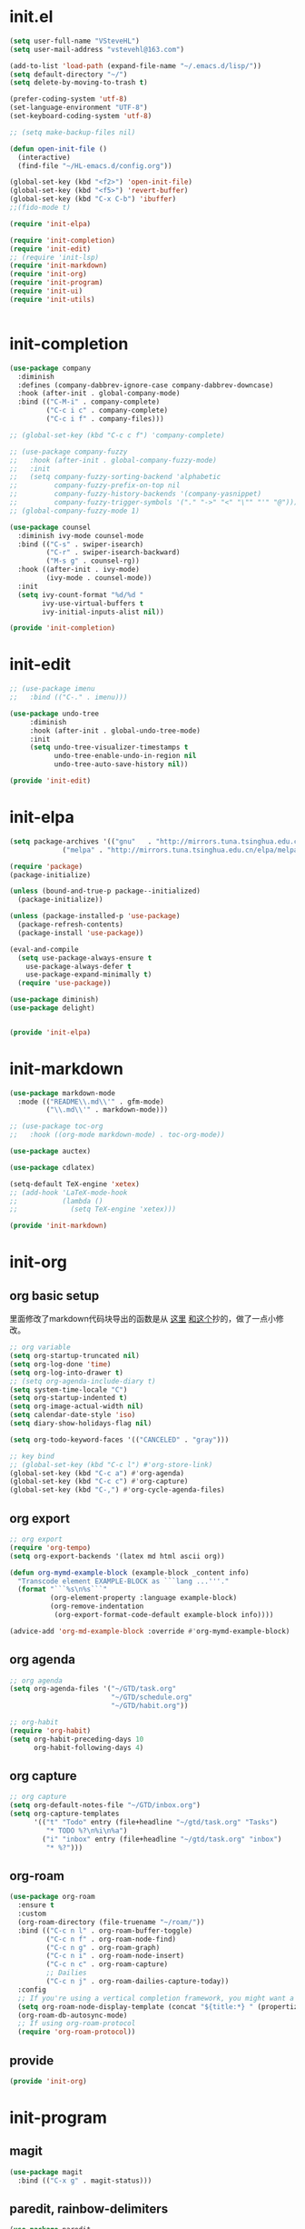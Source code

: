 # -*- coding: utf-8 -*-
#+STARTUP: overview
#+PROPERTY: header-args :mkdirp yes
  
* COMMENT early-init.el
  #+begin_src emacs-lisp :tangle ~/.emacs.d/early-init.el
    (push '(menu-bar-lines . 0) default-frame-alist)
    (push '(tool-bar-lines . 0) default-frame-alist)
    (push '(vertical-scroll-bars) default-frame-alist)
  #+end_src
* init.el
  
  #+begin_src emacs-lisp :tangle ~/.emacs.d/init.el
    (setq user-full-name "VSteveHL")
    (setq user-mail-address "vstevehl@163.com")

    (add-to-list 'load-path (expand-file-name "~/.emacs.d/lisp/"))
    (setq default-directory "~/")
    (setq delete-by-moving-to-trash t)

    (prefer-coding-system 'utf-8)
    (set-language-environment "UTF-8")
    (set-keyboard-coding-system 'utf-8)

    ;; (setq make-backup-files nil)

    (defun open-init-file ()
      (interactive)
      (find-file "~/HL-emacs.d/config.org"))

    (global-set-key (kbd "<f2>") 'open-init-file)
    (global-set-key (kbd "<f5>") 'revert-buffer)
    (global-set-key (kbd "C-x C-b") 'ibuffer)
    ;;(fido-mode t)

    (require 'init-elpa)

    (require 'init-completion)
    (require 'init-edit)
    ;; (require 'init-lsp)
    (require 'init-markdown)
    (require 'init-org)
    (require 'init-program)
    (require 'init-ui)
    (require 'init-utils)


  #+end_src
  
* init-completion
  #+begin_src emacs-lisp :tangle ~/.emacs.d/lisp/init-completion.el
    (use-package company
      :diminish
      :defines (company-dabbrev-ignore-case company-dabbrev-downcase)
      :hook (after-init . global-company-mode)
      :bind (("C-M-i" . company-complete)
             ("C-c i c" . company-complete)
             ("C-c i f" . company-files)))

    ;; (global-set-key (kbd "C-c c f") 'company-complete)

    ;; (use-package company-fuzzy
    ;;   :hook (after-init . global-company-fuzzy-mode)
    ;;   :init
    ;;   (setq company-fuzzy-sorting-backend 'alphabetic
    ;;         company-fuzzy-prefix-on-top nil
    ;;         company-fuzzy-history-backends '(company-yasnippet)
    ;;         company-fuzzy-trigger-symbols '("." "->" "<" "\"" "'" "@")))
    ;; (global-company-fuzzy-mode 1)

    (use-package counsel
      :diminish ivy-mode counsel-mode
      :bind (("C-s" . swiper-isearch)
             ("C-r" . swiper-isearch-backward)
             ("M-s g" . counsel-rg))
      :hook ((after-init . ivy-mode)
             (ivy-mode . counsel-mode))
      :init
      (setq ivy-count-format "%d/%d "
            ivy-use-virtual-buffers t
            ivy-initial-inputs-alist nil))

    (provide 'init-completion)

  #+end_src

* init-edit
  #+begin_src emacs-lisp :tangle ~/.emacs.d/lisp/init-edit.el
    ;; (use-package imenu
    ;; 	 :bind (("C-." . imenu)))

    (use-package undo-tree
         :diminish
         :hook (after-init . global-undo-tree-mode)
         :init
         (setq undo-tree-visualizer-timestamps t
               undo-tree-enable-undo-in-region nil
               undo-tree-auto-save-history nil))

    (provide 'init-edit)
  #+end_src
* init-elpa
  #+begin_src emacs-lisp :tangle ~/.emacs.d/lisp/init-elpa.el
    (setq package-archives '(("gnu"   . "http://mirrors.tuna.tsinghua.edu.cn/elpa/gnu/")
			     ("melpa" . "http://mirrors.tuna.tsinghua.edu.cn/elpa/melpa/")))

    (require 'package)
    (package-initialize)

    (unless (bound-and-true-p package--initialized)
      (package-initialize))

    (unless (package-installed-p 'use-package)
      (package-refresh-contents)
      (package-install 'use-package))

    (eval-and-compile
      (setq use-package-always-ensure t
	    use-package-always-defer t
	    use-package-expand-minimally t)
      (require 'use-package))

    (use-package diminish)
    (use-package delight)


    (provide 'init-elpa)
  #+end_src
  
* COMMENT init-lsp
  #+begin_src emacs-lisp :tangle ~/.emacs.d/lisp/init-lsp.el
    (use-package lsp-mode
      :init
      (setq lsp-keymap-prefix "C-c l")
      :hook (;; replace XXX-mode with concrete major-mode(e. g. python-mode)
             (cc-mode . lsp))
      :commands lsp)
    (provide 'init-lsp)
  #+end_src
* init-markdown
  #+begin_src emacs-lisp :tangle ~/.emacs.d/lisp/init-markdown.el
    (use-package markdown-mode
      :mode (("README\\.md\\'" . gfm-mode)
             ("\\.md\\'" . markdown-mode)))

    ;; (use-package toc-org
    ;;   :hook ((org-mode markdown-mode) . toc-org-mode))

    (use-package auctex)

    (use-package cdlatex)

    (setq-default TeX-engine 'xetex)
    ;; (add-hook 'LaTeX-mode-hook
    ;;           (lambda ()
    ;;             (setq TeX-engine 'xetex)))

    (provide 'init-markdown)
  #+end_src
  
* init-org
** org basic setup

里面修改了markdown代码块导出的函数是从 [[https://stackoverflow.com/questions/15717103/preferred-method-of-overriding-an-emacs-lisp-function][这里]] [[https://emacs.stackexchange.com/questions/42471/how-to-export-markdown-from-org-mode-with-syntax][和这个]]抄的，做了一点小修改。
  #+begin_src emacs-lisp :tangle ~/.emacs.d/lisp/init-org.el
    ;; org variable
    (setq org-startup-truncated nil)
    (setq org-log-done 'time)
    (setq org-log-into-drawer t)
    ;; (setq org-agenda-include-diary t)
    (setq system-time-locale "C")
    (setq org-startup-indented t)
    (setq org-image-actual-width nil)
    (setq calendar-date-style 'iso)
    (setq diary-show-holidays-flag nil)

    (setq org-todo-keyword-faces '(("CANCELED" . "gray")))

    ;; key bind
    ;; (global-set-key (kbd "C-c l") #'org-store-link)
    (global-set-key (kbd "C-c a") #'org-agenda)
    (global-set-key (kbd "C-c c") #'org-capture)
    (global-set-key (kbd "C-,") #'org-cycle-agenda-files)
  #+end_src
** org export
#+begin_src emacs-lisp :tangle ~/.emacs.d/lisp/init-org.el
  ;; org export
  (require 'org-tempo)
  (setq org-export-backends '(latex md html ascii org))

  (defun org-mymd-example-block (example-block _content info)
    "Transcode element EXAMPLE-BLOCK as ```lang ...'''."
    (format "```%s\n%s```"
            (org-element-property :language example-block)
            (org-remove-indentation
             (org-export-format-code-default example-block info))))

  (advice-add 'org-md-example-block :override #'org-mymd-example-block)
#+end_src
** org agenda
  #+begin_src emacs-lisp :tangle ~/.emacs.d/lisp/init-org.el
    ;; org agenda
    (setq org-agenda-files '("~/GTD/task.org"
                             "~/GTD/schedule.org"
                             "~/GTD/habit.org"))

    ;; org-habit
    (require 'org-habit)
    (setq org-habit-preceding-days 10
          org-habit-following-days 4)
  #+end_src
  
** org capture
  #+begin_src emacs-lisp :tangle ~/.emacs.d/lisp/init-org.el
    ;; org capture
    (setq org-default-notes-file "~/GTD/inbox.org")
    (setq org-capture-templates
          '(("t" "Todo" entry (file+headline "~/gtd/task.org" "Tasks")
             "* TODO %?\n%i\n%a")
            ("i" "inbox" entry (file+headline "~/gtd/task.org" "inbox")
             "* %?")))
  #+end_src
  
** org-roam
  #+begin_src emacs-lisp :tangle ~/.emacs.d/lisp/init-org.el
    (use-package org-roam
      :ensure t
      :custom
      (org-roam-directory (file-truename "~/roam/"))
      :bind (("C-c n l" . org-roam-buffer-toggle)
             ("C-c n f" . org-roam-node-find)
             ("C-c n g" . org-roam-graph)
             ("C-c n i" . org-roam-node-insert)
             ("C-c n c" . org-roam-capture)
             ;; Dailies
             ("C-c n j" . org-roam-dailies-capture-today))
      :config
      ;; If you're using a vertical completion framework, you might want a more informative completion interface
      (setq org-roam-node-display-template (concat "${title:*} " (propertize "${tags:10}" 'face 'org-tag)))
      (org-roam-db-autosync-mode)
      ;; If using org-roam-protocol
      (require 'org-roam-protocol))
  #+end_src
  
** COMMENT org-crypt
  #+begin_src emacs-lisp :tangle ~/.emacs.d/lisp/init-org.el
    ;; epa
    (require 'epa-file)
    (epa-file-enable)
    (setq epa-file-encrypt-to nil
          epa-file-cache-passphrase-for-symmetric-encryption t)

    ;; org-crypt
    (require 'org-crypt)
    (org-crypt-use-before-save-magic)
    (setq auto-save-default nil)
    (setq org-tags-exclude-from-inheritance '("crypt"))
    (setq org-crypt-key nil)
  #+end_src
  
** provide
  #+begin_src emacs-lisp :tangle ~/.emacs.d/lisp/init-org.el
    (provide 'init-org)
  #+end_src
  
* init-program
** magit
#+begin_src emacs-lisp :tangle ~/.emacs.d/lisp/init-program.el
  (use-package magit
    :bind (("C-x g" . magit-status)))
#+end_src

** paredit, rainbow-delimiters
#+begin_src emacs-lisp :tangle ~/.emacs.d/lisp/init-program.el
 (use-package paredit
    ;; :diminish
    :hook ((lisp-mode racket-mode emacs-lisp-mode) . enable-paredit-mode))

  (use-package rainbow-delimiters
    :hook (prog-mode . rainbow-delimiters-mode))
#+end_src

** projectile
  #+begin_src emacs-lisp :tangle ~/.emacs.d/lisp/init-program.el
    (use-package projectile
      :init
      (projectile-mode +1)
      :bind (:map projectile-mode-map
                  ("C-c p" . projectile-command-map)))
  #+end_src
** yasnippet
#+begin_src emacs-lisp :tangle ~/.emacs.d/lisp/init-program.el
  (use-package yasnippet
    :bind
    (("C-c y n" . yas-new-snippet)
     ("C-c y s" . yas-insert-snippet)
     ("C-c y v" . yas-visit-snippet-file))
    :init
    (setq yas-snippet-dirs '("~/.emacs.d/snippets"))
    :config
    (yas-global-mode 1))

#+end_src
** cc-mode
#+begin_src emacs-lisp :tangle ~/.emacs.d/lisp/init-program.el
  (setq c-default-style "bsd"
        c-basic-offset 4)
#+end_src

** Lisp
#+begin_src emacs-lisp :tangle ~/.emacs.d/lisp/init-program.el
  (use-package slime
    :init
    (setq inferior-lisp-program "sbcl")
    :config
    (slime-setup '(slime-fancy slime-quicklisp slime-asdf)))

  ;; (use-package racket-mode
  ;;   :hook (racket-mode . racket-xp-mode))
#+end_src

** COMMENT python
#+begin_src emacs-lisp :tangle ~/.emacs.d/lisp/init-program.el
  (setq python-shell-interpreter "ipython"
        python-shell-interpreter-args "-i --simple-prompt")

  (use-package elpy
    :init
    (elpy-enable))

  (add-hook 'elpy-mode-hook (lambda ()
                            (add-hook 'before-save-hook
                                      'elpy-yapf-fix-code nil t)))
#+end_src
** provide
#+begin_src emacs-lisp :tangle ~/.emacs.d/lisp/init-program.el
  (provide 'init-program)
#+end_src
* init-ui
  #+begin_src emacs-lisp :tangle ~/.emacs.d/lisp/init-ui.el
    (setq ring-bell-function 'ignore)
    (global-display-line-numbers-mode)
    (tool-bar-mode 0)
    ;;(global-linum-mode 1)
    (scroll-bar-mode -1)
    (setq-default cursor-type 'bar)

    (setq show-paren-delay 0)
    (show-paren-mode 1)

    (winner-mode 1)

    (setq inhibit-splash-screen 1)

    ;; (fset 'yes-or-no-p 'y-or-n-p)
    (define-key y-or-n-p-map [return] 'act)
    (setq use-short-answers t)

    (setq initial-scratch-message ";; Never gonna give you up ~\n\n")

    (setq default-frame-alist '((font . "JetBrains Mono-16")))
    (set-face-attribute 'default nil :font "JetBrains Mono-16")
    ;;(set-fontset-font "fontset-default" 'han "微软雅黑")
    (set-fontset-font "fontset-default" 'han "霞鹜文楷")

    ;;(add-to-list 'default-frame-alist '(font . "JetBrains Mono-14"))
    (add-to-list 'default-frame-alist '(width . 90))
    (add-to-list 'default-frame-alist '(height . 28))

    ;; 这是一行中文
    ;;(use-package cnfonts
    ;;  :hook (after-init . cnfonts-mode))

    (setq-default c-basic-offset   4
                  tab-width        4
                  indent-tabs-mode nil)

    (provide 'init-ui)

  #+end_src

* init-utils
  #+begin_src emacs-lisp :tangle ~/.emacs.d/lisp/init-utils.el
    (use-package rg)

    (use-package hungry-delete
      :bind
      (("C-c d" . hungry-delete-forward)
       ("C-c DEL" . hungry-delete-backward)))

    (use-package which-key
      :diminish
      :hook (after-init . which-key-mode))

    (use-package elpa-mirror)

    (provide 'init-utils) 
  #+end_src
  
* runemacs.bat
最开始的方案是在bat文件里指定HOME目录
  #+begin_src
set HOME=C:\Users\<username>
"C:\portable\emacs-27.2-x86_64\bin\runemacs.exe"
  #+end_src

后来切换到守护进程(daemon)方式来运行emacs，于是设置了HOME变量并整了个ahk脚本
(此时也切换到了gccemacs，windows版本在这里下载 https://github.com/kiennq/emacs-build)
#+begin_src
#NoEnv  ; Recommended for performance and compatibility with future AutoHotkey releases.
; #Warn  ; Enable warnings to assist with detecting common errors.
SendMode Input  ; Recommended for new scripts due to its superior speed and reliability.
SetWorkingDir %A_ScriptDir%  ; Ensures a consistent starting directory.

run C:\portable\emacs-master-x86_64-full\bin\runemacs.exe --daemon, ,Hide
#+end_src

在守护进程运行之后，将emacsclientw.exe右键发送到桌面快捷方式，之后在 属性-目标 中加上 -c 即可

* COMMENT yasnippet

#+begin_src text :tangle ~/.emacs.d/snippets/org-mode/init-tangle
  # -*- mode: snippet -*-
  # name: init-tangle
  # key: init
  # --

    ,#+begin_src emacs-lisp :tangle ~/.emacs.d/lisp/$1
    $0
    ,#+end_src
  #+end_src

